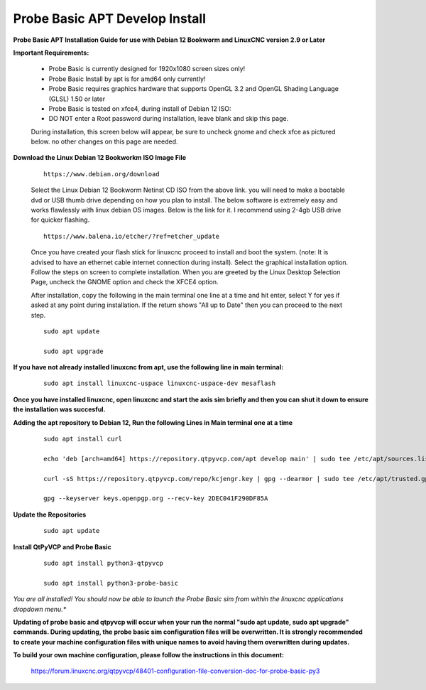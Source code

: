 ===============================
Probe Basic APT Develop Install
===============================

**Probe Basic APT Installation Guide for use with Debian 12 Bookworm and LinuxCNC version 2.9 or Later**

**Important Requirements:**

    - Probe Basic is currently designed for 1920x1080 screen sizes only!
    - Probe Basic Install by apt is for amd64 only currently!
    - Probe Basic requires graphics hardware that supports OpenGL 3.2 and OpenGL Shading Language (GLSL) 1.50 or later
    - Probe Basic is tested on xfce4, during install of Debian 12 ISO:
    - DO NOT enter a Root password during installation, leave blank and skip this page.

    During installation, this screen below will appear, be sure to uncheck gnome and check xfce as pictured below. no other changes on this page are needed.

    .. image:: images/xfce_check_doc.png
       :align: center



**Download the Linux Debian 12 Bookworkm ISO Image File**

    ::

        https://www.debian.org/download

    Select the Linux Debian 12 Bookworm Netinst CD ISO from the above link. you will need to make a bootable dvd or USB thumb drive depending on how you plan to install.  The below software is extremely easy and works flawlessly with linux debian OS images. Below is the link for it. I recommend using 2-4gb USB drive for quicker flashing.

    ::

        https://www.balena.io/etcher/?ref=etcher_update

    Once you have created your flash stick for linuxcnc proceed to install and boot the system. (note: It is advised to have an ethernet cable internet connection during install).  Select the graphical installation option. Follow the steps on screen to complete installation.  When you are greeted by the Linux Desktop Selection Page, uncheck the GNOME option and check the XFCE4 option.

    After installation, copy the following in the main terminal one line at a time and hit enter, select Y for yes if asked at any point during installation.  If the return shows "All up to Date" then you can proceed to the next step.

    ::

        sudo apt update

        sudo apt upgrade


**If you have not already installed linuxcnc from apt, use the following line in main terminal:**

    ::

        sudo apt install linuxcnc-uspace linuxcnc-uspace-dev mesaflash


**Once you have installed linuxcnc, open linuxcnc and start the axis sim briefly and then you can shut it down to ensure the installation was succesful.**

**Adding the apt repository to Debian 12, Run the following Lines in Main terminal one at a time**

    ::

        sudo apt install curl

        echo 'deb [arch=amd64] https://repository.qtpyvcp.com/apt develop main' | sudo tee /etc/apt/sources.list.d/kcjengr.list

        curl -sS https://repository.qtpyvcp.com/repo/kcjengr.key | gpg --dearmor | sudo tee /etc/apt/trusted.gpg.d/kcjengr.gpg

        gpg --keyserver keys.openpgp.org --recv-key 2DEC041F290DF85A


**Update the Repositories**

    ::

        sudo apt update


**Install QtPyVCP and Probe Basic**

    ::

        sudo apt install python3-qtpyvcp

        sudo apt install python3-probe-basic


*You are all installed!  You should now be able to launch the Probe Basic sim from within the linuxcnc applications dropdown menu.**


**Updating of probe basic and qtpyvcp will occur when your run the normal "sudo apt update, sudo apt upgrade" commands.  During updating, the probe basic sim configuration files will be overwritten.  It is strongly recommended to create your machine configuration files with unique names to avoid having them overwritten during updates.**


**To build your own machine configuration, please follow the instructions in this document:**

   
    https://forum.linuxcnc.org/qtpyvcp/48401-configuration-file-conversion-doc-for-probe-basic-py3
